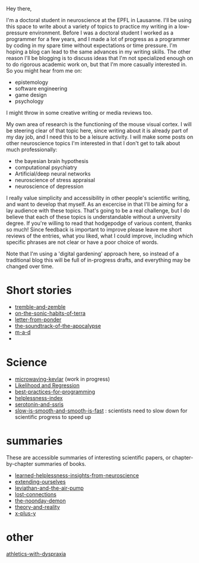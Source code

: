 :PROPERTIES:
:ID:       271b4fb8-cf96-4d49-82ef-db83cc0ce91d
:END:
Hey there,

I'm a doctoral student in neuroscience at the EPFL in Lausanne. I'll be using this space to write about a variety of topics to practice my writing in a low-pressure environment. Before I was a doctoral student I worked as a programmer for a few years, and I made a lot of progress as a programmer by coding in my spare time without expectations or time pressure. I'm hoping a blog can lead to the same advances in my writing skills. The other reason I'll be blogging is to discuss ideas that I'm not specialized enough on to do rigorous academic work on, but that I'm more casually interested in. So you might hear from me on:
 - epistemology
 - software engineering
 - game design
 - psychology

I might throw in some creative writing or media reviews too.

My own area of research is the functioning of the mouse visual cortex. I will be steering clear of that topic here, since writing about it is already part of my day job, and I need this to be a leisure activity. I will make some posts on other neuroscience topics I'm interested in that I don't get to talk about much professionally:
 - the bayesian brain hypothesis
 - computational psychiatry
 - Artificial/deep neural networks
 - neuroscience of stress appraisal
 - neuroscience of depression
 
I really value simplicity and accessibility in other people's scientific writing, and want to develop that myself. As an excercise in that I'll be aiming for a lay audience with these topics. That's going to be a real challenge, but I do believe that each of these topics is understandable without a university degree.
If you're willing to read that hodgepodge of various content, thanks so much! Since feedback is important to improve please leave me short reviews of the entries, what you liked, what I could improve, including which specific phrases are not clear or have a poor choice of words.

Note that I'm using a 'digital gardening' approach here, so instead of a traditional blog this will be full of in-progress drafts, and everything may be changed over time.
* Short stories
- [[id:245d134a-80ac-4d13-a899-b52465bb36aa][tremble-and-zemble]]
- [[id:b34052c5-b67a-43a7-bed1-2eaa706aaf45][on-the-sonic-habits-of-terra]]
- [[id:dd9bf4ca-f058-4d8d-9377-e1d7586c3cb1][letter-from-ponder]]
- [[id:52db35dc-ee22-4ec0-816d-8eed5058fc40][the-soundtrack-of-the-apocalypse]]
- [[id:73805a16-a739-4a75-b0b2-2414beb5319f][m-a-d]]
- 

  
* Science
- [[id:c6ae58d7-87fe-4b65-bcd9-6bea4b9f6d3f][microwaving-kevlar]] (work in progress)
- [[id:9e217027-4354-4ca9-b9e5-13e4d056b017][Likelihood and Regression]]
- [[id:d2494e49-8840-4773-8783-6cd586ded217][best-practices-for-programming]]
- [[id:20f9b573-7e60-4226-8707-f8a4918e1533][helplessness-index]]
- [[id:84c5b566-23ff-4036-9f58-8b3fcbb1b8b1][serotonin-and-ssris]]
- [[id:6f952799-ab73-473a-af5f-45faa882716e][slow-is-smooth-and-smooth-is-fast]] : scientists need to slow down for scientific progress to speed up
  
* summaries
These are accessible summaries of interesting scientific papers, or chapter-by-chapter summaries of books.
 - [[id:0ca51e9e-2729-4ee7-8488-9dd89ff2d651][learned-helplessness-insights-from-neuroscience]] 
 - [[id:e1bf5827-0366-4bd5-8542-a77de9096a9c][extending-ourselves]]
 - [[id:c31dfd2c-cfa6-4194-8579-90311814d509][leviathan-and-the-air-pump]]
 - [[id:dc09347f-47dc-40dc-aa82-a4a01689c83a][lost-connections]]
 - [[id:a1a77873-0e53-4cd4-ab21-b4782d86d240][the-noonday-demon]]
 - [[id:197f325b-2b2f-46bf-9ed3-6b692fc12b80][theory-and-reality]]
 - [[id:90ca531b-a872-4b8a-a44d-bac5e60e668a][x-plus-y]]

* other

[[id:bb9e7c86-d383-4beb-a0da-77e180c4023a][athletics-with-dyspraxia]]
